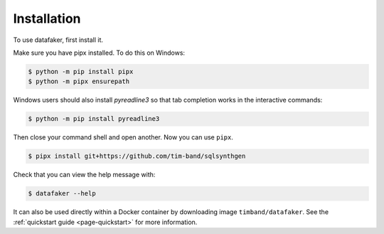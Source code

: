 .. _page-installation:

Installation
============

To use datafaker, first install it.

Make sure you have pipx installed. To do this on Windows:

.. code-block:: console

   $ python -m pip install pipx
   $ python -m pipx ensurepath

Windows users should also install `pyreadline3` so that tab completion works in the interactive commands:

.. code-block:: console

   $ python -m pip install pyreadline3

Then close your command shell and open another. Now you can use ``pipx``.

.. code-block:: console

   $ pipx install git+https://github.com/tim-band/sqlsynthgen

Check that you can view the help message with:

.. code-block:: console

   $ datafaker --help

It can also be used directly within a Docker container by downloading image ``timband/datafaker``.
See the :ref:`quickstart guide <page-quickstart>` for more information.

